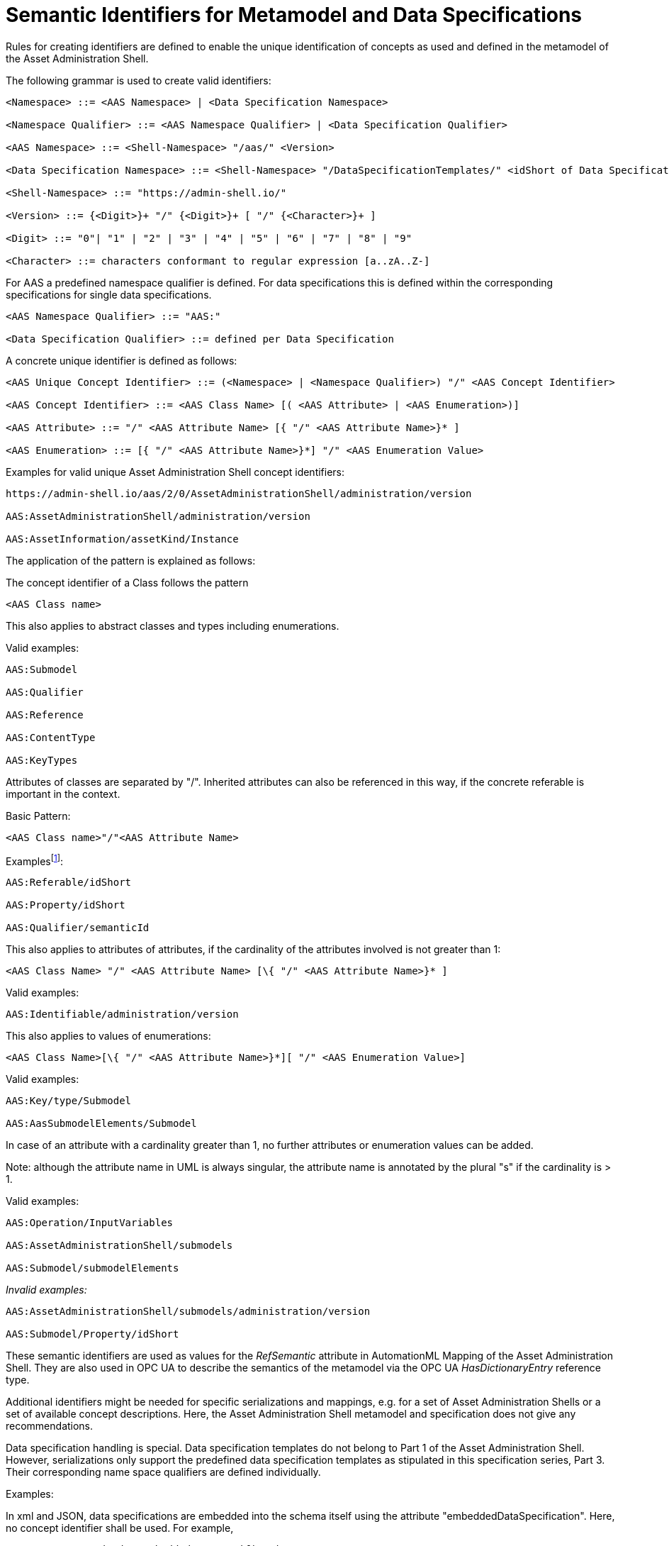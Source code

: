 :page-partial:

[[semantic-ids-for-metamodel]]
=  Semantic Identifiers for Metamodel and Data Specifications



Rules for creating identifiers are defined to enable the unique identification of concepts as used and defined in the metamodel of the Asset Administration Shell.

The following grammar is used to create valid identifiers:



[listing]
....
<Namespace> ::= <AAS Namespace> | <Data Specification Namespace>

<Namespace Qualifier> ::= <AAS Namespace Qualifier> | <Data Specification Qualifier>

<AAS Namespace> ::= <Shell-Namespace> "/aas/" <Version>

<Data Specification Namespace> ::= <Shell-Namespace> "/DataSpecificationTemplates/" <idShort of Data Specification> <Version>

<Shell-Namespace> ::= "https://admin-shell.io/"

<Version> ::= {<Digit>}+ "/" {<Digit>}+ [ "/" {<Character>}+ ]

<Digit> ::= "0"| "1" | "2" | "3" | "4" | "5" | "6" | "7" | "8" | "9"

<Character> ::= characters conformant to regular expression [a..zA..Z-]
....

For AAS a predefined namespace qualifier is defined. For data specifications this is defined within the corresponding specifications for single data specifications.

[listing]
....
<AAS Namespace Qualifier> ::= "AAS:"

<Data Specification Qualifier> ::= defined per Data Specification
....

A concrete unique identifier is defined as follows:

[listing]
....
<AAS Unique Concept Identifier> ::= (<Namespace> | <Namespace Qualifier>) "/" <AAS Concept Identifier>

<AAS Concept Identifier> ::= <AAS Class Name> [( <AAS Attribute> | <AAS Enumeration>)]

<AAS Attribute> ::= "/" <AAS Attribute Name> [{ "/" <AAS Attribute Name>}* ]

<AAS Enumeration> ::= [{ "/" <AAS Attribute Name>}*] "/" <AAS Enumeration Value>
....

[.underline]#Examples for valid unique Asset Administration Shell concept identifiers:#

[listing]
....
https://admin-shell.io/aas/2/0/AssetAdministrationShell/administration/version

AAS:AssetAdministrationShell/administration/version

AAS:AssetInformation/assetKind/Instance
....

The application of the pattern is explained as follows:

The concept identifier of a Class follows the pattern

[listing]
....
<AAS Class name>
....

This also applies to abstract classes and types including enumerations.

[.underline]#Valid examples:#

[example]
....

AAS:Submodel

AAS:Qualifier

AAS:Reference

AAS:ContentType

AAS:KeyTypes
....

Attributes of classes are separated by "/". Inherited attributes can also be referenced in this way, if the concrete referable is important in the context.

Basic Pattern:

[listing]
....
<AAS Class name>"/"<AAS Attribute Name>
....

Examplesfootnote:[For simplicity reasons, most examples use the namespace qualifier and not the full path of the namespace.]:

[example]
....

AAS:Referable/idShort

AAS:Property/idShort

AAS:Qualifier/semanticId
....

This also applies to attributes of attributes, if the cardinality of the attributes involved is not greater than 1:

[listing]
....
<AAS Class Name> "/" <AAS Attribute Name> [\{ "/" <AAS Attribute Name>}* ]
....

[.underline]#Valid examples:#
[example]
....

AAS:Identifiable/administration/version
....

This also applies to values of enumerations:
[listing]
....
<AAS Class Name>[\{ "/" <AAS Attribute Name>}*][ "/" <AAS Enumeration Value>]
....

[.underline]#Valid examples:#
[example]
....

AAS:Key/type/Submodel

AAS:AasSubmodelElements/Submodel
....

In case of an attribute with a cardinality greater than 1, no further attributes or enumeration values can be added.


====
Note: although the attribute name in UML is always singular, the attribute name is annotated by the plural "s" if the cardinality is > 1.
====


[.underline]#Valid examples#:
[example]
....

AAS:Operation/InputVariables

AAS:AssetAdministrationShell/submodels

AAS:Submodel/submodelElements
....

_[.underline]#Invalid examples:#_

[example]
....
AAS:AssetAdministrationShell/submodels/administration/version

AAS:Submodel/Property/idShort
....

These semantic identifiers are used as values for the _RefSemantic_ attribute in AutomationML Mapping of the Asset Administration Shell. They are also used in OPC UA to describe the semantics of the metamodel via the OPC UA _HasDictionaryEntry_ reference type.

Additional identifiers might be needed for specific serializations and mappings, e.g. for a set of Asset Administration Shells or a set of available concept descriptions. Here, the Asset Administration Shell metamodel and specification does not give any recommendations.

Data specification handling is special. Data specification templates do not belong to Part 1 of the Asset Administration Shell. However, serializations only support the predefined data specification templates as stipulated in this specification series, Part 3. Their corresponding name space qualifiers are defined individually.

[.underline]#Examples:#

In xml and JSON, data specifications are embedded into the schema itself using the attribute "embeddedDataSpecification". Here, no concept identifier shall be used. For example,
[example]
....
AAS:ConceptDescription/embeddedDataSpecifications
....

is not a valid concept identifier. _AAS:DataSpecificationContent_ is a valid concept identifier.
